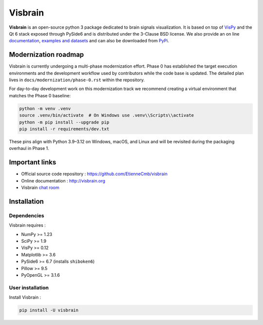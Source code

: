 ========
Visbrain
========

.. image:: https://travis-ci.org/EtienneCmb/visbrain.svg?branch=master
    :target: https://travis-ci.org/EtienneCmb/visbrain

.. image:: https://ci.appveyor.com/api/projects/status/fdxhhmpagms1so8l/branch/master?svg=true
    :target: https://ci.appveyor.com/project/EtienneCmb/visbrain/branch/master

.. image:: https://circleci.com/gh/EtienneCmb/visbrain/tree/master.svg?style=svg
    :target: https://circleci.com/gh/EtienneCmb/visbrain/tree/master

.. image:: https://codecov.io/gh/EtienneCmb/visbrain/branch/master/graph/badge.svg
    :target: https://codecov.io/gh/EtienneCmb/visbrain

.. image:: https://badge.fury.io/py/visbrain.svg
    :target: https://badge.fury.io/py/visbrain

.. image:: https://pepy.tech/badge/visbrain
    :target: https://pepy.tech/project/visbrain

.. image:: https://badges.gitter.im/visbrain-python/chatroom.svg
    :target: https://gitter.im/visbrain-python/chatroom?utm_source=badge&utm_medium=badge&utm_campaign=pr-badge

.. figure::  https://github.com/EtienneCmb/visbrain/blob/master/docs/_static/ico/visbrain.png
    :align:  center

**Visbrain** is an open-source python 3 package dedicated to brain signals visualization. It is based on top of `VisPy <http://vispy.org/>`_ and the Qt 6 stack exposed through PySide6 and is distributed under the 3-Clause BSD license. We also provide an on line `documentation <http://visbrain.org>`_, `examples and datasets <http://visbrain.org/auto_examples/>`_ and can also be downloaded from `PyPi <https://pypi.python.org/pypi/visbrain/>`_.

Modernization roadmap
---------------------

Visbrain is currently undergoing a multi-phase modernization effort. Phase 0
has established the target execution environments and the development workflow
used by contributors while the code base is updated. The detailed plan lives in
``docs/modernization/phase-0.rst`` within the repository.

For day-to-day development work on this modernization track we recommend
creating a virtual environment that matches the Phase 0 baseline:

.. code-block:: console

   python -m venv .venv
   source .venv/bin/activate  # On Windows use .venv\\Scripts\\activate
   python -m pip install --upgrade pip
   pip install -r requirements/dev.txt

These pins align with Python 3.9–3.12 on Windows, macOS, and Linux and will be
revisited during the packaging overhaul in Phase 1.

Important links
---------------

* Official source code repository : https://github.com/EtienneCmb/visbrain
* Online documentation : http://visbrain.org
* Visbrain `chat room <https://gitter.im/visbrain-python/chatroom?utm_source=share-link&utm_medium=link&utm_campaign=share-link>`_


Installation
------------

Dependencies
++++++++++++

Visbrain requires :

* NumPy >= 1.23
* SciPy >= 1.9
* VisPy >= 0.12
* Matplotlib >= 3.6
* PySide6 >= 6.7 (installs ``shiboken6``)
* Pillow >= 9.5
* PyOpenGL >= 3.1.6

User installation
+++++++++++++++++

Install Visbrain :

.. code-block:: console

    pip install -U visbrain

